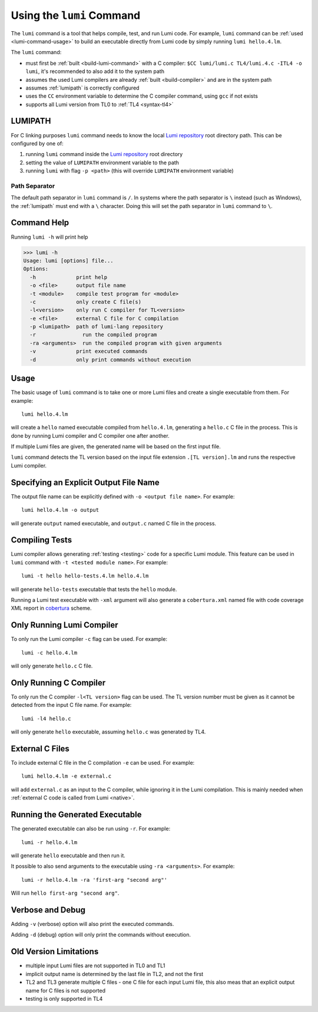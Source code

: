 .. _using-lumi-command:

Using the ``lumi`` Command
==========================

.. highlight:: shell

The ``lumi`` command is a tool that helps compile, test, and run Lumi code.
For example, ``lumi`` command can be :ref:`used <lumi-command-usage>` to build
an executable directly from Lumi code by simply running ``lumi hello.4.lm``.

The ``lumi`` command:

* must first be :ref:`built <build-lumi-command>` with a C compiler:
  ``$CC lumi/lumi.c TL4/lumi.4.c -ITL4 -o lumi``, it's recommended to also add
  it to the system path

* assumes the used Lumi compilers are already :ref:`built <build-compiler>` and
  are in the system path

* assumes :ref:`lumipath` is correctly configured

* uses the ``CC`` environment variable to determine the C compiler command,
  using ``gcc`` if not exists

* supports all Lumi version from TL0 to :ref:`TL4 <syntax-tl4>`

.. _lumipath:

LUMIPATH
--------
For C linking purposes ``lumi`` command needs to know the local `Lumi
repository`_ root directory path. This can be configured by one of:

1. running ``lumi`` command inside the `Lumi repository`_ root directory
2. setting the value of ``LUMIPATH`` environment variable to the path
3. running ``lumi`` with flag ``-p <path>`` (this will override ``LUMIPATH``
   environment variable)

Path Separator
++++++++++++++
The default path separator in ``lumi`` command is ``/``. In systems where the
path separator is ``\`` instead (such as Windows), the :ref:`lumipath` must end
with a ``\`` character. Doing this will set the path separator in ``lumi``
command to ``\``.

Command Help
------------
Running ``lumi -h`` will print help

.. code-block:: none

   >>> lumi -h
   Usage: lumi [options] file...
   Options:
     -h             print help
     -o <file>      output file name
     -t <module>    compile test program for <module>
     -c             only create C file(s)
     -l<version>    only run C compiler for TL<version>
     -e <file>      external C file for C compilation
     -p <lumipath>  path of lumi-lang repository
     -r               run the compiled program
     -ra <arguments>  run the compiled program with given arguments
     -v             print executed commands
     -d             only print commands without execution

.. _lumi-command-usage:

Usage
-----
The basic usage of ``lumi`` command is to take one or more Lumi files and
create a single executable from them. For example::

   lumi hello.4.lm

will create a ``hello`` named executable compiled from ``hello.4.lm``,
generating a ``hello.c`` C file in the process. This is done by running Lumi
compiler and C compiler one after another.

If multiple Lumi files are given, the generated name will be based on the first
input file.

``lumi`` command detects the TL version based on the input file extension
``.[TL version].lm`` and runs the respective Lumi compiler.

Specifying an Explicit Output File Name
---------------------------------------
The output file name can be explicitly defined with ``-o <output file name>``.
For example::

   lumi hello.4.lm -o output

will generate ``output`` named executable, and ``output.c`` named C file in the
process.

Compiling Tests
---------------
Lumi compiler allows generating :ref:`testing <testing>` code for a specific
Lumi module. This feature can be used in ``lumi`` command with ``-t <tested
module name>``. For example::

   lumi -t hello hello-tests.4.lm hello.4.lm

will generate ``hello-tests`` executable that tests the ``hello`` module.

Running a Lumi test executable with ``-xml`` argument will also generate a
``cobertura.xml`` named file with code coverage XML report in `cobertura`_
scheme.

Only Running Lumi Compiler
--------------------------
To only run the Lumi compiler ``-c`` flag can be used. For example::

   lumi -c hello.4.lm

will only generate ``hello.c`` C file.

Only Running C Compiler
-----------------------
To only run the C compiler ``-l<TL version>`` flag can be used. The TL version
number must be given as it cannot be detected from the input C file name. For
example::

   lumi -l4 hello.c

will only generate ``hello`` executable, assuming ``hello.c`` was generated by
TL4.

External C Files
----------------
To include external C file in the C compilation ``-e`` can be used. For
example::

   lumi hello.4.lm -e external.c

will add ``external.c`` as an input to the C compiler, while ignoring it in the
Lumi compilation. This is mainly needed when :ref:`external C code is called
from Lumi <native>`.

Running the Generated Executable
--------------------------------
The generated executable can also be run using ``-r``. For example::

   lumi -r hello.4.lm

will generate ``hello`` executable and then run it.

It possible to also send arguments to the executable using ``-ra <arguments>``.
For example::

   lumi -r hello.4.lm -ra 'first-arg "second arg"'

Will run ``hello first-arg "second arg"``.

Verbose and Debug
-----------------
Adding ``-v`` (verbose) option will also print the executed commands.

Adding ``-d`` (debug) option will only print the commands without execution.

Old Version Limitations
-----------------------
* multiple input Lumi files are not supported in TL0 and TL1
* implicit output name is determined by the last file in TL2, and not the first
* TL2 and TL3 generate multiple C files - one C file for each input Lumi file,
  this also meas that an explicit output name for C files is not supported
* testing is only supported in TL4

.. _Lumi repository: https://github.com/meircif/lumi-lang
.. _cobertura: http://cobertura.github.io/cobertura/
